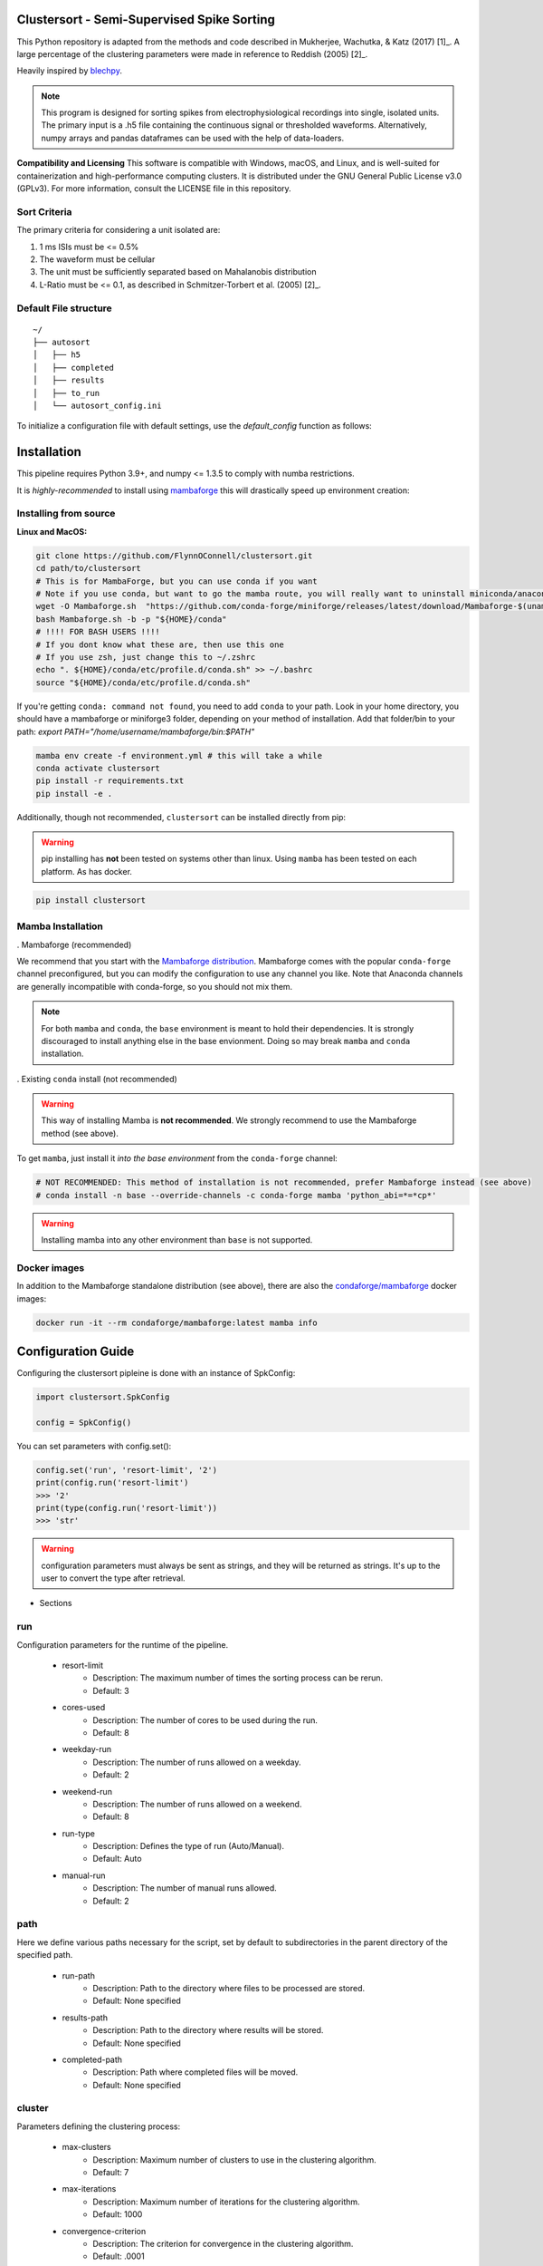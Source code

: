Clustersort - Semi-Supervised Spike Sorting
===========================================

This Python repository is adapted from the methods and code described in Mukherjee, Wachutka, & Katz (2017) [1]_.
A large percentage of the clustering parameters were made in reference to Reddish (2005) [2]_.

Heavily inspired by `blechpy <https://github.com/nubs01/blechpy>`_.

.. note::

   This program is designed for sorting spikes from electrophysiological recordings into single, isolated units. The primary input is a .h5 file containing the continuous signal or thresholded waveforms.
   Alternatively, numpy arrays and pandas dataframes can be used with the help of data-loaders.

**Compatibility and Licensing**
This software is compatible with Windows, macOS, and Linux, and is well-suited for containerization and high-performance computing clusters. It is distributed under the GNU General Public License v3.0 (GPLv3). For more information, consult the LICENSE file in this repository.


Sort Criteria
-------------
The primary criteria for considering a unit isolated are:

#. 1 ms ISIs must be <= 0.5%
#. The waveform must be cellular
#. The unit must be sufficiently separated based on Mahalanobis distribution
#. L-Ratio must be <= 0.1, as described in Schmitzer-Torbert et al. (2005) [2]_.


.. image:: https://img.shields.io/badge/view-Documentation-blue?style=
   :alt: Go to project documentation
   :target: https://flynnoconnell.github.io/clustersort/index.html#
.. image:: https://readthedocs.org/projects/clustersort/badge/?version=latest
   :alt: Documentation Status
   :target: https://clustersort.readthedocs.io/en/latest/?badge=latest
.. image:: https://dl.circleci.com/status-badge/img/gh/FlynnOConnell/clustersort/tree/master.svg?style=shield
   :alt: CircleCI

Default File structure
-----------------------

::

    ~/
    ├── autosort
    │   ├── h5
    │   ├── completed
    │   ├── results
    │   ├── to_run
    │   └── autosort_config.ini


To initialize a configuration file with default settings, use the `default_config` function as follows:

.. code-block:: python
    from pathlib import Path
    from clustersort.spk_config import default_config

    default_config(path=Path('/path/to/your/config.ini'))

.. _config-module:

Installation
============

This pipeline requires Python 3.9+, and numpy <= 1.3.5 to comply with numba restrictions.

It is *highly-recommended* to install using `mambaforge <https://mamba.readthedocs.io/en/latest/mamba-installation.html#mamba-install>`_ this will drastically speed up environment creation:

Installing from source
----------------------

**Linux and MacOS:**

.. code-block:: bash

    git clone https://github.com/FlynnOConnell/clustersort.git
    cd path/to/clustersort
    # This is for MambaForge, but you can use conda if you want
    # Note if you use conda, but want to go the mamba route, you will really want to uninstall miniconda/anaconda first
    wget -O Mambaforge.sh  "https://github.com/conda-forge/miniforge/releases/latest/download/Mambaforge-$(uname)-$(uname -m).sh"
    bash Mambaforge.sh -b -p "${HOME}/conda"
    # !!!! FOR BASH USERS !!!!
    # If you dont know what these are, then use this one
    # If you use zsh, just change this to ~/.zshrc
    echo ". ${HOME}/conda/etc/profile.d/conda.sh" >> ~/.bashrc
    source "${HOME}/conda/etc/profile.d/conda.sh"


If you're getting ``conda: command not found``, you need to add ``conda`` to your path.
Look in your home directory, you should have a mambaforge or miniforge3 folder, depending on
your method of installation. Add that folder/bin to your path:
`export PATH="/home/username/mambaforge/bin:$PATH"`

.. code-block:: bash

    mamba env create -f environment.yml # this will take a while
    conda activate clustersort
    pip install -r requirements.txt
    pip install -e .

Additionally, though not recommended, ``clustersort`` can be installed directly from pip:

.. warning::
   pip installing has **not** been tested on systems other than linux.
   Using ``mamba`` has been tested on each platform.
   As has docker.

.. code-block:: bash

    pip install clustersort


Mamba Installation
------------------

. Mambaforge (recommended)

We recommend that you start with the `Mambaforge distribution <https://github.com/conda-forge/miniforge#mambaforge>`_.
Mambaforge comes with the popular ``conda-forge`` channel preconfigured, but you can modify the configuration to use any channel you like.
Note that Anaconda channels are generally incompatible with conda-forge, so you should not mix them.

.. note::
   For both ``mamba`` and ``conda``, the ``base`` environment is meant to hold their dependencies.
   It is strongly discouraged to install anything else in the base envionment.
   Doing so may break ``mamba`` and ``conda`` installation.


. Existing ``conda`` install (not recommended)

.. warning::
   This way of installing Mamba is **not recommended**.
   We strongly recommend to use the Mambaforge method (see above).

To get ``mamba``, just install it *into the base environment* from the ``conda-forge`` channel:

.. code:: bash

   # NOT RECOMMENDED: This method of installation is not recommended, prefer Mambaforge instead (see above)
   # conda install -n base --override-channels -c conda-forge mamba 'python_abi=*=*cp*'


.. warning::
   Installing mamba into any other environment than ``base`` is not supported.


Docker images
-------------

In addition to the Mambaforge standalone distribution (see above), there are also the
`condaforge/mambaforge <https://hub.docker.com/r/condaforge/mambaforge>`_ docker
images:

.. code-block:: bash

  docker run -it --rm condaforge/mambaforge:latest mamba info

.. _wf_sample:


Configuration Guide
=========================

Configuring the clustersort pipleine is done with an instance
of SpkConfig:

.. code-block:: python

    import clustersort.SpkConfig

    config = SpkConfig()

You can set parameters with config.set():

.. code-block:: python

   config.set('run', 'resort-limit', '2')
   print(config.run('resort-limit')
   >>> '2'
   print(type(config.run('resort-limit'))
   >>> 'str'

.. warning::

    configuration parameters must always be sent as strings, and they
    will be returned as strings. It's up to the user to convert the type
    after retrieval.



- Sections

.. _run-section:

run
---

Configuration parameters for the runtime of the pipeline.

    .. _run-resort-limit-key:

    - resort-limit
        - Description: The maximum number of times the sorting process can be rerun.
        - Default: 3

    .. _run-cores-used-key:

    - cores-used
        - Description: The number of cores to be used during the run.
        - Default: 8

    .. _run-weekday-run-key:

    - weekday-run
        - Description: The number of runs allowed on a weekday.
        - Default: 2

    .. _run-weekend-run-key:

    - weekend-run
        - Description: The number of runs allowed on a weekend.
        - Default: 8

    .. _run-run-type-key:

    - run-type
        - Description: Defines the type of run (Auto/Manual).
        - Default: Auto

    .. _run-manual-run-key:

    - manual-run
        - Description: The number of manual runs allowed.
        - Default: 2

.. _path-section:

path
----

Here we define various paths necessary for the script, set by default to subdirectories in the parent directory of the specified path.

    .. _path-run-path-key:

    - run-path
        - Description: Path to the directory where files to be processed are stored.
        - Default: None specified

    .. _path-results-path-key:

    - results-path
        - Description: Path to the directory where results will be stored.
        - Default: None specified

    .. _path-completed-path-key:

    - completed-path
        - Description: Path where completed files will be moved.
        - Default: None specified

.. _cluster-section:

cluster
-------

Parameters defining the clustering process:

    .. _cluster-max-clusters-key:

    - max-clusters
        - Description: Maximum number of clusters to use in the clustering algorithm.
        - Default: 7

    .. _cluster-max-iterations-key:

    - max-iterations
        - Description: Maximum number of iterations for the clustering algorithm.
        - Default: 1000

    .. _cluster-convergence-criterion-key:

    - convergence-criterion
        - Description: The criterion for convergence in the clustering algorithm.
        - Default: .0001

    .. _cluster-random-restarts-key:

    - random-restarts
        - Description: Number of random restarts in the clustering process to avoid local minima.
        - Default: 10

    .. _cluster-l-ratio-cutoff-key:

    - l-ratio-cutoff
        - Description: The cutoff value for the L-Ratio metric, used to assess cluster quality.
        - Default: .1

.. _breach-section:

breach
------

Parameters involved in signal preprocessing and spike detection:

    .. _breach-disconnect-voltage-key:

    - disconnect-voltage
        - Description: Voltage level that indicates a disconnection in the signal, to detect noise or artifacts.
        - Default: 1500

    .. _breach-max-breach-rate-key:

    - max-breach-rate
        - Description: The maximum rate at which breaches (potentially signal artifacts or spikes) can occur before it is considered noise.
        - Default: .2

    .. _breach-max-breach-count-key:

    - max-breach-count
        - Description: The maximum count of breaches allowed in a given window of time.
        - Default: 10

    .. _breach-max-breach-avg-key:

    - max-breach-avg
        - Description: Perhaps the average breach level over a defined window.
        - Default: 20

    .. _breach-intra-hpc_cluster-cutoff-key:

    - intra-hpc_cluster-cutoff
        - Description: A cutoff value for considering a signal as noise based on some intra-cluster metric.
        - Default: 3

.. _filter-section:

filter
------

Filtering parameters to isolate the frequency range of interest:

    .. _filter-low-cutoff-key:

    - low-cutoff
        - Description: The low cutoff frequency for a band-pass filter.
        - Default: 600

    .. _filter-high-cutoff-key:

    - high-cutoff
        - Description: The high cutoff frequency for the band-pass filter.
        - Default: 3000

.. _spike-section:

spike
-----

Spike detection and extraction parameters:

    .. _spike-pre-time-key:

    - pre-time
        - Description: Time before a spike event to include in each spike waveform, in seconds.
        - Default: .2

    .. _spike-post-time-key:

    - post-time
        - Description: Time after a spike event to include in each spike waveform, in seconds.
        - Default: .6

    .. _spike-sampling-rate-key:

    - sampling-rate
        - Description: The sampling rate of the recording, in Hz.
        - Default: 20000

.. _detection-section:

detection
---------

Standard deviation parameters for spike detection and artifact removal:

    .. _detection-spike-detection-key:

    - spike-detection
        - Description: A multiplier for the standard deviation of the noise to set a threshold for spike detection.
        - Default: 2.0

    .. _detection-artifact-removal-key:

    - artifact-removal
        - Description: A threshold for artifact removal, based on a multiple of the standard deviation.
        - Default: 10.0

.. _pca-section:

pca
---

Parameters defining how principal component analysis (PCA) is conducted on the spike waveforms:

    .. _pca-variance-explained-key:

    - variance-explained
        - Description: The proportion of variance explained to determine the number of principal components to retain.
        - Default: .95

    .. _pca-use-percent-variance-key:

    - use-percent-variance
        - Description: Whether to use percent variance to determine the number of components to retain.
        - Default: 1

    .. _pca-principal-component-n-key:

    - principal-component-n
        - Description: An alternative to variance-explained, specifying the number of principal components to retain directly.
        - Default: 5

.. _postprocess-section:

postprocess
-----------

Post-processing parameters:

    .. _postprocess-reanalyze-key:

    - reanalyze
        - Description: Whether to reanalyze the data.
        - Default: 0

    .. _postprocess-simple-gmm-key:

    - simple-gmm
        - Description: Whether to use a simple Gaussian Mixture Model in the post-processing.
        - Default: 1

    .. _postprocess-image-size-key:

    - image-size
        - Description: The size of images generated during post-processing.
        - Default: 70

    .. _postprocess-temporary-dir-key:

    - temporary-dir
        - Description: The directory to store temporary files during processing.
        - Default: user's home directory followed by '/tmp_python'

